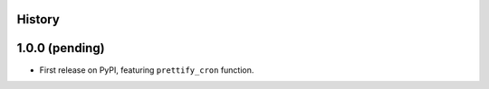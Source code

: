 .. :changelog:

History
-------

1.0.0 (pending)
---------------

* First release on PyPI, featuring ``prettify_cron`` function.
